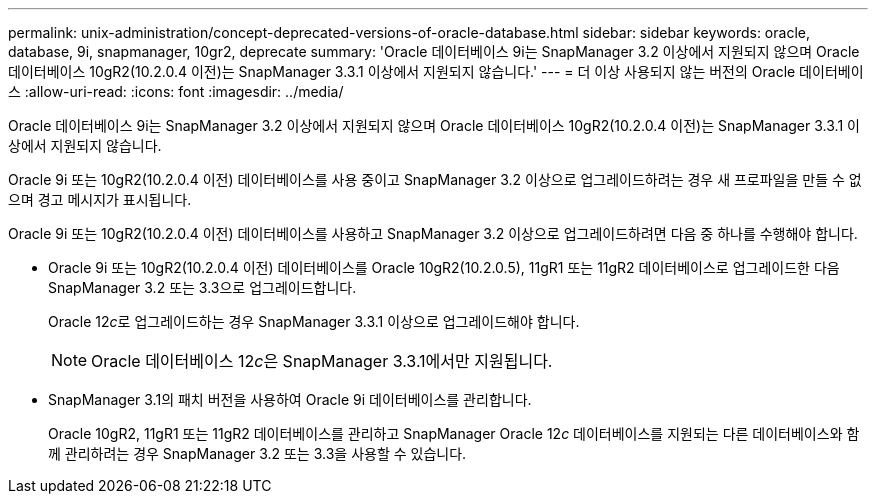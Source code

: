 ---
permalink: unix-administration/concept-deprecated-versions-of-oracle-database.html 
sidebar: sidebar 
keywords: oracle, database, 9i, snapmanager, 10gr2, deprecate 
summary: 'Oracle 데이터베이스 9i는 SnapManager 3.2 이상에서 지원되지 않으며 Oracle 데이터베이스 10gR2(10.2.0.4 이전)는 SnapManager 3.3.1 이상에서 지원되지 않습니다.' 
---
= 더 이상 사용되지 않는 버전의 Oracle 데이터베이스
:allow-uri-read: 
:icons: font
:imagesdir: ../media/


[role="lead"]
Oracle 데이터베이스 9i는 SnapManager 3.2 이상에서 지원되지 않으며 Oracle 데이터베이스 10gR2(10.2.0.4 이전)는 SnapManager 3.3.1 이상에서 지원되지 않습니다.

Oracle 9i 또는 10gR2(10.2.0.4 이전) 데이터베이스를 사용 중이고 SnapManager 3.2 이상으로 업그레이드하려는 경우 새 프로파일을 만들 수 없으며 경고 메시지가 표시됩니다.

Oracle 9i 또는 10gR2(10.2.0.4 이전) 데이터베이스를 사용하고 SnapManager 3.2 이상으로 업그레이드하려면 다음 중 하나를 수행해야 합니다.

* Oracle 9i 또는 10gR2(10.2.0.4 이전) 데이터베이스를 Oracle 10gR2(10.2.0.5), 11gR1 또는 11gR2 데이터베이스로 업그레이드한 다음 SnapManager 3.2 또는 3.3으로 업그레이드합니다.
+
Oracle 12__c__로 업그레이드하는 경우 SnapManager 3.3.1 이상으로 업그레이드해야 합니다.

+

NOTE: Oracle 데이터베이스 12__c__은 SnapManager 3.3.1에서만 지원됩니다.

* SnapManager 3.1의 패치 버전을 사용하여 Oracle 9i 데이터베이스를 관리합니다.
+
Oracle 10gR2, 11gR1 또는 11gR2 데이터베이스를 관리하고 SnapManager Oracle 12__c__ 데이터베이스를 지원되는 다른 데이터베이스와 함께 관리하려는 경우 SnapManager 3.2 또는 3.3을 사용할 수 있습니다.


